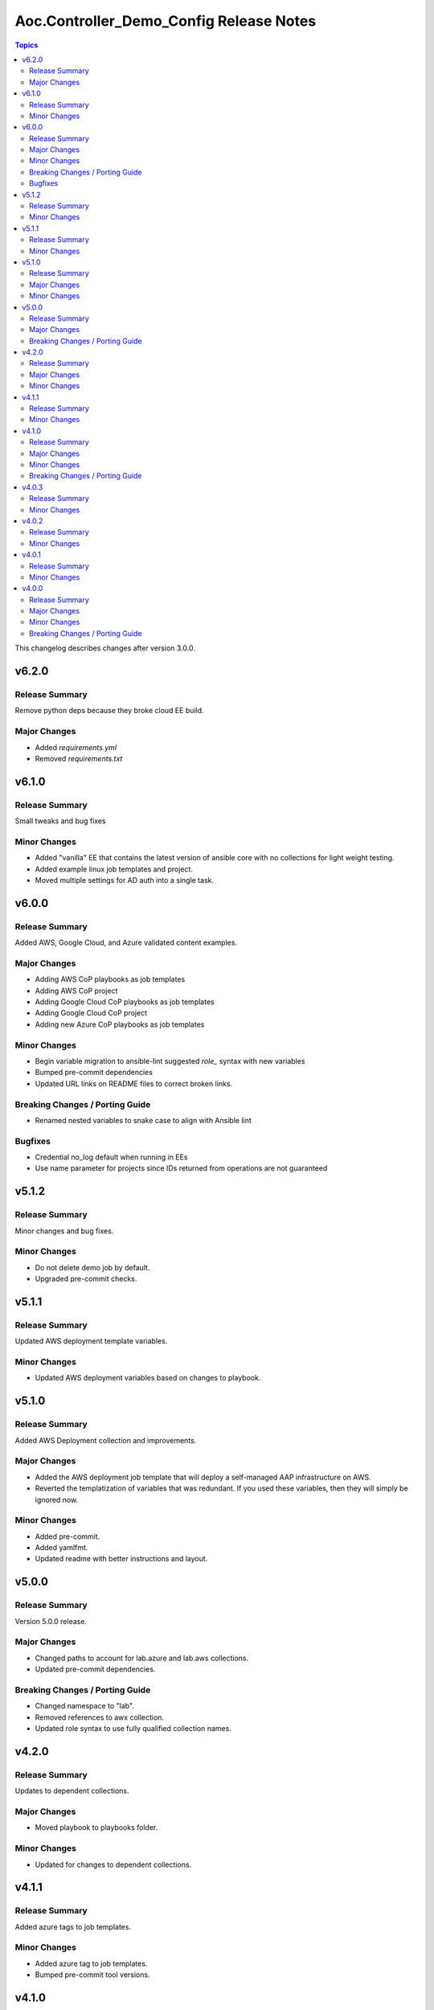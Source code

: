 ========================================
Aoc.Controller_Demo_Config Release Notes
========================================

.. contents:: Topics

This changelog describes changes after version 3.0.0.

v6.2.0
======

Release Summary
---------------

Remove python deps because they broke cloud EE build.

Major Changes
-------------

- Added `requirements.yml`
- Removed `requirements.txt`

v6.1.0
======

Release Summary
---------------

Small tweaks and bug fixes

Minor Changes
-------------

- Added "vanilla" EE that contains the latest version of ansible core with no collections for light weight testing.
- Added example linux job templates and project.
- Moved multiple settings for AD auth into a single task.

v6.0.0
======

Release Summary
---------------

Added AWS, Google Cloud, and Azure validated content examples.

Major Changes
-------------

- Adding AWS CoP playbooks as job templates
- Adding AWS CoP project
- Adding Google Cloud CoP playbooks as job templates
- Adding Google Cloud CoP project
- Adding new Azure CoP playbooks as job templates

Minor Changes
-------------

- Begin variable migration to ansible-lint suggested `role_` syntax with new variables
- Bumped pre-commit dependencies
- Updated URL links on README files to correct broken links.

Breaking Changes / Porting Guide
--------------------------------

- Renamed nested variables to snake case to align with Ansible lint

Bugfixes
--------

- Credential no_log default when running in EEs
- Use name parameter for projects since IDs returned from operations are not guaranteed

v5.1.2
======

Release Summary
---------------

Minor changes and bug fixes.

Minor Changes
-------------

- Do not delete demo job by default.
- Upgraded pre-commit checks.

v5.1.1
======

Release Summary
---------------

Updated AWS deployment template variables.

Minor Changes
-------------

- Updated AWS deployment variables based on changes to playbook.

v5.1.0
======

Release Summary
---------------

Added AWS Deployment collection and improvements.

Major Changes
-------------

- Added the AWS deployment job template that will deploy a self-managed AAP infrastructure on AWS.
- Reverted the templatization of variables that was redundant.  If you used these variables, then they will simply be ignored now.

Minor Changes
-------------

- Added pre-commit.
- Added yamlfmt.
- Updated readme with better instructions and layout.

v5.0.0
======

Release Summary
---------------

Version 5.0.0 release.

Major Changes
-------------

- Changed paths to account for lab.azure and lab.aws collections.
- Updated pre-commit dependencies.

Breaking Changes / Porting Guide
--------------------------------

- Changed namespace to "lab".
- Removed references to awx collection.
- Updated role syntax to use fully qualified collection names.

v4.2.0
======

Release Summary
---------------

Updates to dependent collections.

Major Changes
-------------

- Moved playbook to playbooks folder.

Minor Changes
-------------

- Updated for changes to dependent collections.

v4.1.1
======

Release Summary
---------------

Added azure tags to job templates.

Minor Changes
-------------

- Added azure tag to job templates.
- Bumped pre-commit tool versions.

v4.1.0
======

Release Summary
---------------

Adding AWS content to the cloud content lab seeded content.

Major Changes
-------------

- Added AWS job templates.
- Added GitHub Workflows tests.

Minor Changes
-------------

- Readme updates to account for the new content added.

Breaking Changes / Porting Guide
--------------------------------

- Changed variables that start with ``azure_`` to ``azure.``.

v4.0.3
======

Release Summary
---------------

Fixes to ensure that seeded content would deploy properly on AAP.

Minor Changes
-------------

- Fixes to ensure that seeded content would deploy properly on AAP.

v4.0.2
======

Release Summary
---------------

Removed assertions prior to playbook run that were no longer needed.

Minor Changes
-------------

- Removed assertions prior to playbook run.

v4.0.1
======

Release Summary
---------------

Removed requirements.yml to push dependency to EE.

Minor Changes
-------------

- Removed requirements.yml

v4.0.0
======

Release Summary
---------------

Refactored the collection with the intent of having a general use as a PoC for seeding content into automation controller.

Major Changes
-------------

- Flags to deploy validated content, content lab content, or both.
- Separated the ability to deploy validated content and content lab content.

Minor Changes
-------------

- Introduced change log.

Breaking Changes / Porting Guide
--------------------------------

- All variable names have been edited and refactored. See ``roles/controller/defaults/main.yml`` for new variables and structure.
